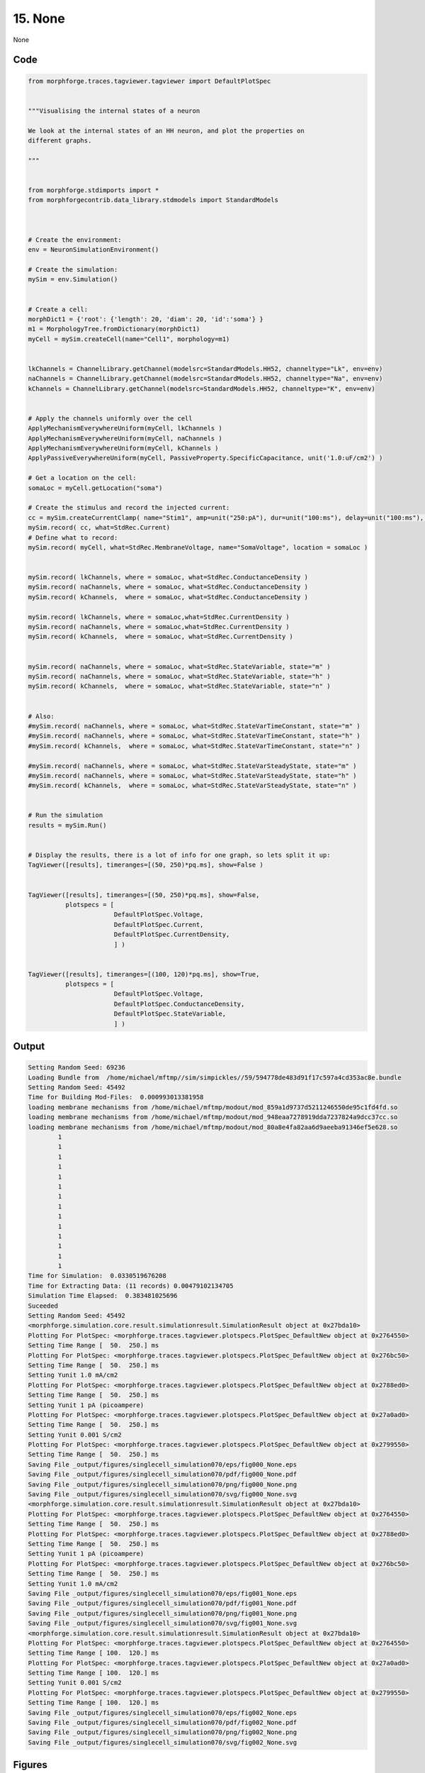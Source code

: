 
15. None
========



None


Code
~~~~

.. code-block:: python

	
	from morphforge.traces.tagviewer.tagviewer import DefaultPlotSpec
	
	
	"""Visualising the internal states of a neuron 
	
	We look at the internal states of an HH neuron, and plot the properties on 
	different graphs.
	
	"""
	
	
	from morphforge.stdimports import *
	from morphforgecontrib.data_library.stdmodels import StandardModels
	
	
	
	# Create the environment:
	env = NeuronSimulationEnvironment()
	
	# Create the simulation:
	mySim = env.Simulation()
	
	
	# Create a cell:
	morphDict1 = {'root': {'length': 20, 'diam': 20, 'id':'soma'} }
	m1 = MorphologyTree.fromDictionary(morphDict1)
	myCell = mySim.createCell(name="Cell1", morphology=m1)
	
	
	lkChannels = ChannelLibrary.getChannel(modelsrc=StandardModels.HH52, channeltype="Lk", env=env)
	naChannels = ChannelLibrary.getChannel(modelsrc=StandardModels.HH52, channeltype="Na", env=env) 
	kChannels = ChannelLibrary.getChannel(modelsrc=StandardModels.HH52, channeltype="K", env=env) 
	 
	
	# Apply the channels uniformly over the cell
	ApplyMechanismEverywhereUniform(myCell, lkChannels )
	ApplyMechanismEverywhereUniform(myCell, naChannels )
	ApplyMechanismEverywhereUniform(myCell, kChannels )
	ApplyPassiveEverywhereUniform(myCell, PassiveProperty.SpecificCapacitance, unit('1.0:uF/cm2') )
	
	# Get a location on the cell:
	somaLoc = myCell.getLocation("soma")
	
	# Create the stimulus and record the injected current:
	cc = mySim.createCurrentClamp( name="Stim1", amp=unit("250:pA"), dur=unit("100:ms"), delay=unit("100:ms"), celllocation=somaLoc)
	mySim.record( cc, what=StdRec.Current)
	# Define what to record:
	mySim.record( myCell, what=StdRec.MembraneVoltage, name="SomaVoltage", location = somaLoc ) 
	
	
	mySim.record( lkChannels, where = somaLoc, what=StdRec.ConductanceDensity )
	mySim.record( naChannels, where = somaLoc, what=StdRec.ConductanceDensity )
	mySim.record( kChannels,  where = somaLoc, what=StdRec.ConductanceDensity )
	
	mySim.record( lkChannels, where = somaLoc,what=StdRec.CurrentDensity )
	mySim.record( naChannels, where = somaLoc,what=StdRec.CurrentDensity )
	mySim.record( kChannels,  where = somaLoc, what=StdRec.CurrentDensity )
	
	
	mySim.record( naChannels, where = somaLoc, what=StdRec.StateVariable, state="m" )
	mySim.record( naChannels, where = somaLoc, what=StdRec.StateVariable, state="h" )
	mySim.record( kChannels,  where = somaLoc, what=StdRec.StateVariable, state="n" )
	
	
	# Also:
	#mySim.record( naChannels, where = somaLoc, what=StdRec.StateVarTimeConstant, state="m" )
	#mySim.record( naChannels, where = somaLoc, what=StdRec.StateVarTimeConstant, state="h" )
	#mySim.record( kChannels,  where = somaLoc, what=StdRec.StateVarTimeConstant, state="n" )
	
	#mySim.record( naChannels, where = somaLoc, what=StdRec.StateVarSteadyState, state="m" )
	#mySim.record( naChannels, where = somaLoc, what=StdRec.StateVarSteadyState, state="h" )
	#mySim.record( kChannels,  where = somaLoc, what=StdRec.StateVarSteadyState, state="n" )
	
	
	# Run the simulation
	results = mySim.Run()
	
	
	# Display the results, there is a lot of info for one graph, so lets split it up:
	TagViewer([results], timeranges=[(50, 250)*pq.ms], show=False )
	
	
	TagViewer([results], timeranges=[(50, 250)*pq.ms], show=False, 
	          plotspecs = [
	                       DefaultPlotSpec.Voltage, 
	                       DefaultPlotSpec.Current,
	                       DefaultPlotSpec.CurrentDensity,
	                       ] )
	
	
	TagViewer([results], timeranges=[(100, 120)*pq.ms], show=True, 
	          plotspecs = [
	                       DefaultPlotSpec.Voltage, 
	                       DefaultPlotSpec.ConductanceDensity,
	                       DefaultPlotSpec.StateVariable,
	                       ] )
	


Output
~~~~~~

.. code-block:: bash

    	Setting Random Seed: 69236
	Loading Bundle from  /home/michael/mftmp//sim/simpickles//59/594778de483d91f17c597a4cd353ac8e.bundle
	Setting Random Seed: 45492
	Time for Building Mod-Files:  0.000993013381958
	loading membrane mechanisms from /home/michael/mftmp/modout/mod_859a1d9737d5211246550de95c1fd4fd.so
	loading membrane mechanisms from /home/michael/mftmp/modout/mod_948eaa7278919dda7237824a9dcc37cc.so
	loading membrane mechanisms from /home/michael/mftmp/modout/mod_80a8e4fa82aa6d9aeeba91346ef5e628.so
		1 
		1 
		1 
		1 
		1 
		1 
		1 
		1 
		1 
		1 
		1 
		1 
		1 
		1 
	Time for Simulation:  0.0330519676208
	Time for Extracting Data: (11 records) 0.00479102134705
	Simulation Time Elapsed:  0.383481025696
	Suceeded
	Setting Random Seed: 45492
	<morphforge.simulation.core.result.simulationresult.SimulationResult object at 0x27bda10>
	Plotting For PlotSpec: <morphforge.traces.tagviewer.plotspecs.PlotSpec_DefaultNew object at 0x2764550>
	Setting Time Range [  50.  250.] ms
	Plotting For PlotSpec: <morphforge.traces.tagviewer.plotspecs.PlotSpec_DefaultNew object at 0x276bc50>
	Setting Time Range [  50.  250.] ms
	Setting Yunit 1.0 mA/cm2
	Plotting For PlotSpec: <morphforge.traces.tagviewer.plotspecs.PlotSpec_DefaultNew object at 0x2788ed0>
	Setting Time Range [  50.  250.] ms
	Setting Yunit 1 pA (picoampere)
	Plotting For PlotSpec: <morphforge.traces.tagviewer.plotspecs.PlotSpec_DefaultNew object at 0x27a0ad0>
	Setting Time Range [  50.  250.] ms
	Setting Yunit 0.001 S/cm2
	Plotting For PlotSpec: <morphforge.traces.tagviewer.plotspecs.PlotSpec_DefaultNew object at 0x2799550>
	Setting Time Range [  50.  250.] ms
	Saving File _output/figures/singlecell_simulation070/eps/fig000_None.eps
	Saving File _output/figures/singlecell_simulation070/pdf/fig000_None.pdf
	Saving File _output/figures/singlecell_simulation070/png/fig000_None.png
	Saving File _output/figures/singlecell_simulation070/svg/fig000_None.svg
	<morphforge.simulation.core.result.simulationresult.SimulationResult object at 0x27bda10>
	Plotting For PlotSpec: <morphforge.traces.tagviewer.plotspecs.PlotSpec_DefaultNew object at 0x2764550>
	Setting Time Range [  50.  250.] ms
	Plotting For PlotSpec: <morphforge.traces.tagviewer.plotspecs.PlotSpec_DefaultNew object at 0x2788ed0>
	Setting Time Range [  50.  250.] ms
	Setting Yunit 1 pA (picoampere)
	Plotting For PlotSpec: <morphforge.traces.tagviewer.plotspecs.PlotSpec_DefaultNew object at 0x276bc50>
	Setting Time Range [  50.  250.] ms
	Setting Yunit 1.0 mA/cm2
	Saving File _output/figures/singlecell_simulation070/eps/fig001_None.eps
	Saving File _output/figures/singlecell_simulation070/pdf/fig001_None.pdf
	Saving File _output/figures/singlecell_simulation070/png/fig001_None.png
	Saving File _output/figures/singlecell_simulation070/svg/fig001_None.svg
	<morphforge.simulation.core.result.simulationresult.SimulationResult object at 0x27bda10>
	Plotting For PlotSpec: <morphforge.traces.tagviewer.plotspecs.PlotSpec_DefaultNew object at 0x2764550>
	Setting Time Range [ 100.  120.] ms
	Plotting For PlotSpec: <morphforge.traces.tagviewer.plotspecs.PlotSpec_DefaultNew object at 0x27a0ad0>
	Setting Time Range [ 100.  120.] ms
	Setting Yunit 0.001 S/cm2
	Plotting For PlotSpec: <morphforge.traces.tagviewer.plotspecs.PlotSpec_DefaultNew object at 0x2799550>
	Setting Time Range [ 100.  120.] ms
	Saving File _output/figures/singlecell_simulation070/eps/fig002_None.eps
	Saving File _output/figures/singlecell_simulation070/pdf/fig002_None.pdf
	Saving File _output/figures/singlecell_simulation070/png/fig002_None.png
	Saving File _output/figures/singlecell_simulation070/svg/fig002_None.svg
	



Figures
~~~~~~~~


.. figure:: /srcs_generated_examples/images/singlecell_simulation070_out1.png
    :width: 3in
    :figwidth: 4in

    Download :download:`Figure </srcs_generated_examples/images/singlecell_simulation070_out1.png>`


.. figure:: /srcs_generated_examples/images/singlecell_simulation070_out2.png
    :width: 3in
    :figwidth: 4in

    Download :download:`Figure </srcs_generated_examples/images/singlecell_simulation070_out2.png>`


.. figure:: /srcs_generated_examples/images/singlecell_simulation070_out3.png
    :width: 3in
    :figwidth: 4in

    Download :download:`Figure </srcs_generated_examples/images/singlecell_simulation070_out3.png>`



